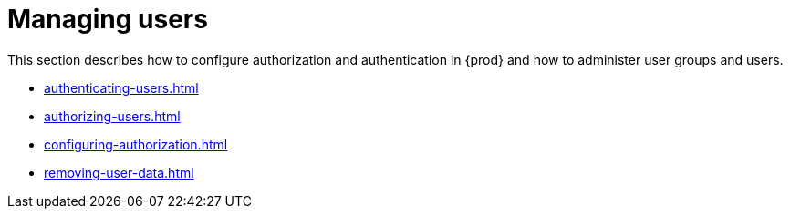 

:parent-context-of-managing-users: {context}

[id="managing-users_{context}"]
= Managing users

:context: managing-users

This section describes how to configure authorization and authentication in {prod} and how to administer user groups and users.

* xref:authenticating-users.adoc[]

* xref:authorizing-users.adoc[]

* xref:configuring-authorization.adoc[]

* xref:removing-user-data.adoc[]

:context: {parent-context-of-managing-users}
